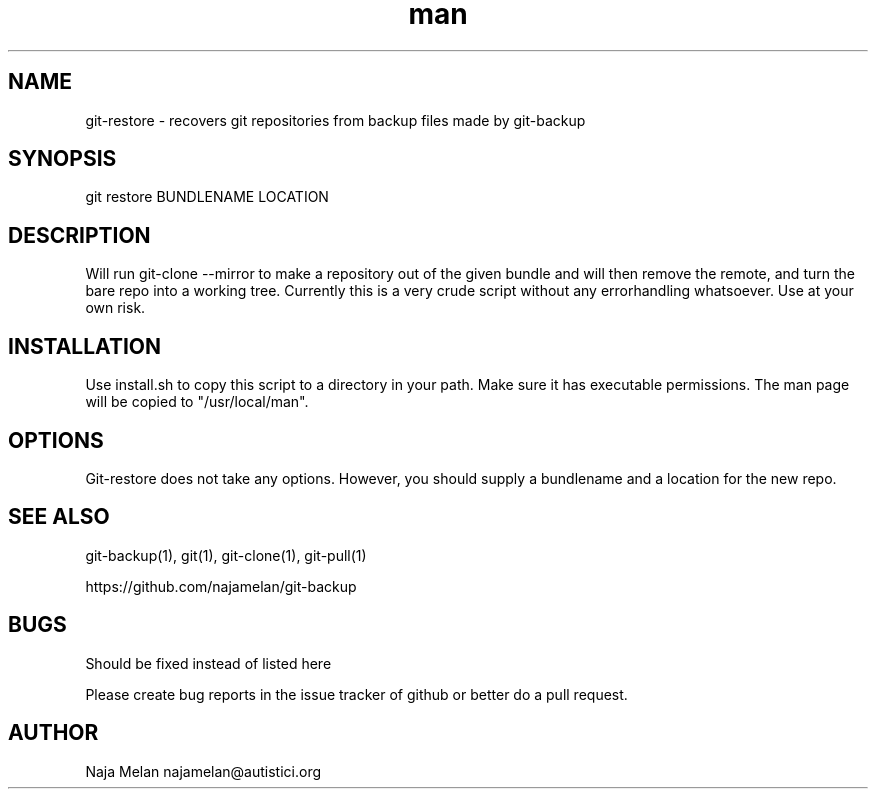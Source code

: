 .\" Manpage for git-restore.


.TH man 1 "06 May 2012" "Git-restore v0.1" "GIT-restore"


.SH NAME
git-restore \- recovers git repositories from backup files made by git-backup


.SH SYNOPSIS
git restore BUNDLENAME LOCATION


.SH DESCRIPTION
Will run git-clone --mirror to make a repository out of the given bundle and will then remove the remote, and turn the bare repo into a working tree. Currently this is a very crude script without any errorhandling whatsoever. Use at your own risk.

.SH INSTALLATION
Use install.sh to copy this script to a directory in your path. Make sure it has executable permissions. The man page will be copied to "/usr/local/man".


.SH OPTIONS
Git-restore does not take any options. However, you should supply a bundlename and a location for the new repo.


.SH SEE ALSO
git-backup(1), git(1), git-clone(1), git-pull(1)

https://github.com/najamelan/git-backup


.SH BUGS
Should be fixed instead of listed here

Please create bug reports in the issue tracker of github or better do a pull request.


.SH AUTHOR
Naja Melan najamelan@autistici.org